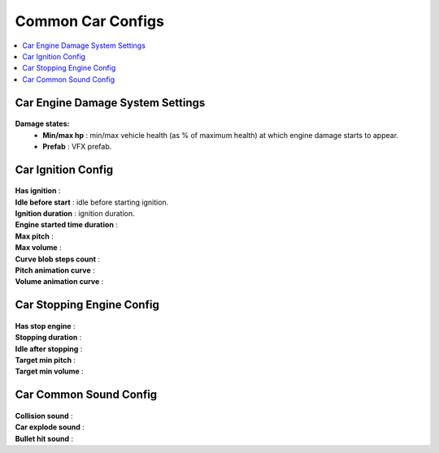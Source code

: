 .. _commonCarConfigs:

Common Car Configs
=====

.. contents::
   :local:

Car Engine Damage System Settings
------------

	.. image:: /images/configs/cars/CarEngineDamageSystemSettings.png
	
**Damage states:**
	* **Min/max hp** : min/max vehicle health (as % of maximum health) at which engine damage starts to appear.
	* **Prefab** : VFX prefab.
		
Car Ignition Config
------------

	.. image:: /images/configs/cars/CarIgnitionConfig.png
	
| **Has ignition** :
| **Idle before start** : idle before starting ignition.
| **Ignition duration** : ignition duration.
| **Engine started time duration** :
| **Max pitch** :
| **Max volume** :
| **Curve blob steps count** :
| **Pitch animation curve** :
| **Volume animation curve** :
	
Car Stopping Engine Config
------------

	.. image:: /images/configs/cars/CarStoppingEngineConfig.png
	
| **Has stop engine** :
| **Stopping duration** :
| **Idle after stopping** :
| **Target min pitch** :
| **Target min volume** :
	
Car Common Sound Config
------------

	.. image:: /images/configs/cars/CarCommonSoundConfig.png

| **Collision sound** :
| **Car explode sound** :
| **Bullet hit sound** :